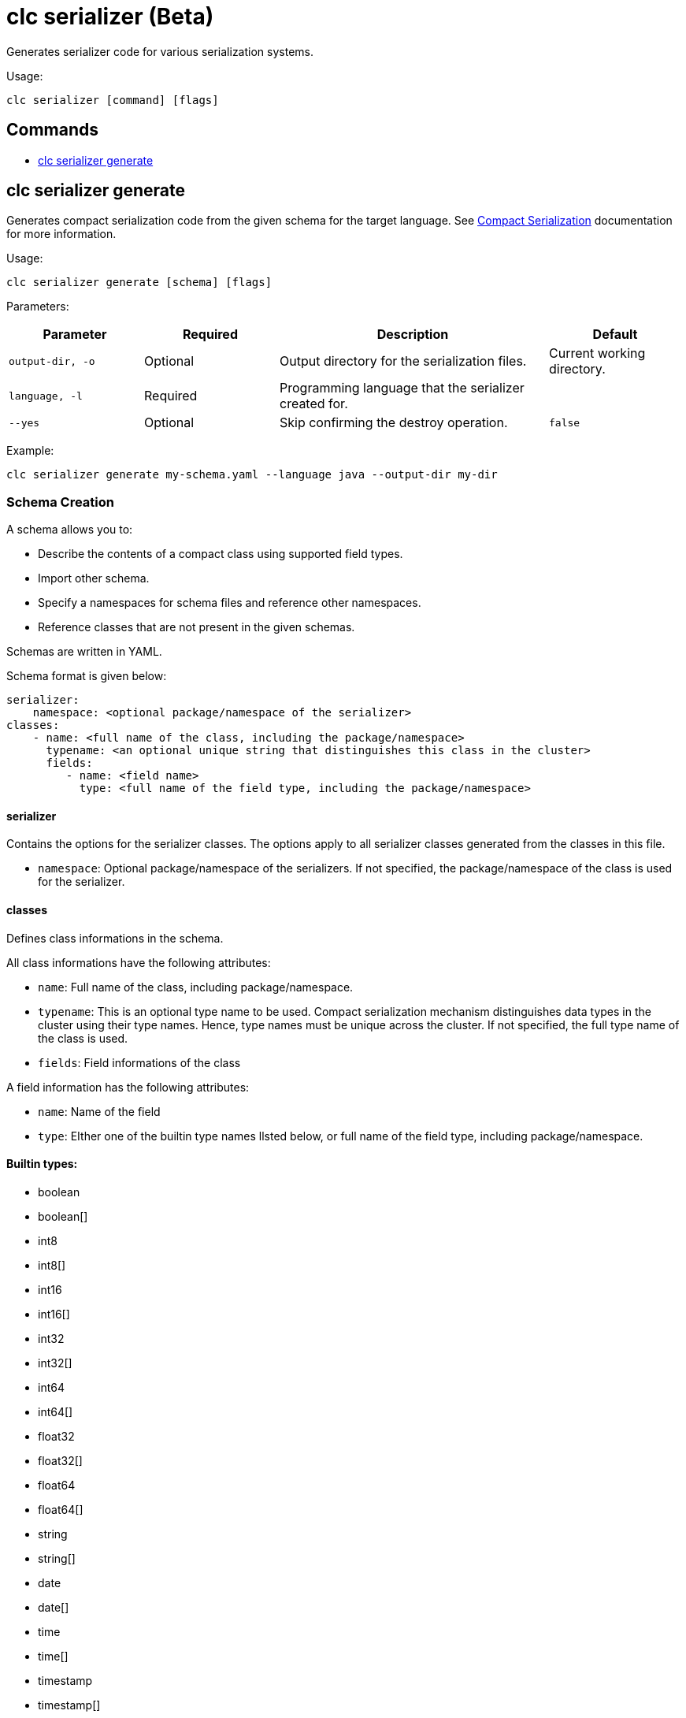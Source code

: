 = clc serializer (Beta)

Generates serializer code for various serialization systems.

Usage:

[source,bash]
----
clc serializer [command] [flags]
----

== Commands

* <<clc-serializer-generate, clc serializer generate>>

== clc serializer generate

Generates compact serialization code from the given schema for the target language. See https://docs.hazelcast.com/hazelcast/latest/serialization/compact-serialization#implementing-compactserializer[Compact Serialization] documentation for more information.

Usage:

[source, bash]
----
clc serializer generate [schema] [flags]
----

Parameters:

[cols="1m,1a,2a,1a"]
|===
|Parameter|Required|Description|Default

|`output-dir`, `-o`
|Optional
|Output directory for the serialization files.
|Current working directory.

|`language`, `-l`
|Required
|Programming language that the serializer created for.
|

|`--yes`
|Optional
|Skip confirming the destroy operation.
|`false`

|===

Example:

[source,bash]
----
clc serializer generate my-schema.yaml --language java --output-dir my-dir
----

=== Schema Creation

A schema allows you to:

* Describe the contents of a compact class using supported field types.
* Import other schema.
* Specify a namespaces for schema files and reference other namespaces.
* Reference classes that are not present in the given schemas.

Schemas are written in YAML.

Schema format is given below:

[source,yaml]
----
serializer:
    namespace: <optional package/namespace of the serializer>
classes:
    - name: <full name of the class, including the package/namespace>
      typename: <an optional unique string that distinguishes this class in the cluster>
      fields:
         - name: <field name>
           type: <full name of the field type, including the package/namespace>
----

==== serializer

Contains the options for the serializer classes.
The options apply to all serializer classes generated from the classes in this file.

* `namespace`: Optional package/namespace of the serializers. If not specified, the package/namespace of the class is used for the serializer.

==== classes

Defines class informations in the schema.

All class informations have the following attributes:

* `name`: Full name of the class, including package/namespace.
* `typename`: This is an optional type name to be used. Compact serialization mechanism distinguishes data types in the cluster using their type names. Hence, type names must be unique across the cluster. If not specified, the full type name of the class is used.
* `fields`: Field informations of the class

A field information has the following attributes:

* `name`: Name of the field
* `type`: EIther one of the builtin type names llsted below, or full name of the field type, including package/namespace.

==== Builtin types:

* boolean
* boolean[]
* int8
* int8[]
* int16
* int16[]
* int32
* int32[]
* int64
* int64[]
* float32
* float32[]
* float64
* float64[]
* string
* string[]
* date
* date[]
* time
* time[]
* timestamp
* timestamp[]
* timestampWithTimezone
* timestampWithTimezone[]
* nullableBoolean
* nullableBoolean[]
* nullableInt8
* nullableInt8[]
* nullableInt16
* nullableInt16[]
* nullableInt32
* nullableInt32[]
* nullableInt64
* nullableInt64[]
* nullableFloat32
* nullableFloat32[]
* nullableFloat64
* nullableFloat64[]
* <OtherCompactClass[]>


